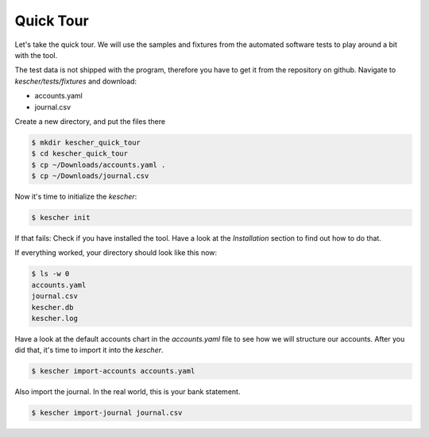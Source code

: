 Quick Tour
==========

Let's take the quick tour. We will use the samples and fixtures from 
the automated software tests to play around a bit with the tool.

The test data is not shipped with the program, therefore you have to
get it from the repository on github. Navigate to *kescher/tests/fixtures*
and download:

- accounts.yaml
- journal.csv

Create a new directory, and put the files there

.. code:: bash

        $ mkdir kescher_quick_tour
        $ cd kescher_quick_tour
        $ cp ~/Downloads/accounts.yaml .
        $ cp ~/Downloads/journal.csv

Now it's time to initialize the *kescher*:

.. code:: zsh

        $ kescher init

If that fails: Check if you have installed the tool. Have a look at the *Installation* section to find out how to do that. 

If everything worked, your directory should look like this now:

.. code:: zsh

        $ ls -w 0
        accounts.yaml
        journal.csv
        kescher.db
        kescher.log

Have a look at the default accounts chart in the *accounts.yaml* file to see how we will structure our accounts. After you did that, it's time to import it into the *kescher*.

.. code:: zsh

        $ kescher import-accounts accounts.yaml

Also import the journal. In the real world, this is your bank statement.

.. code:: zsh

        $ kescher import-journal journal.csv
